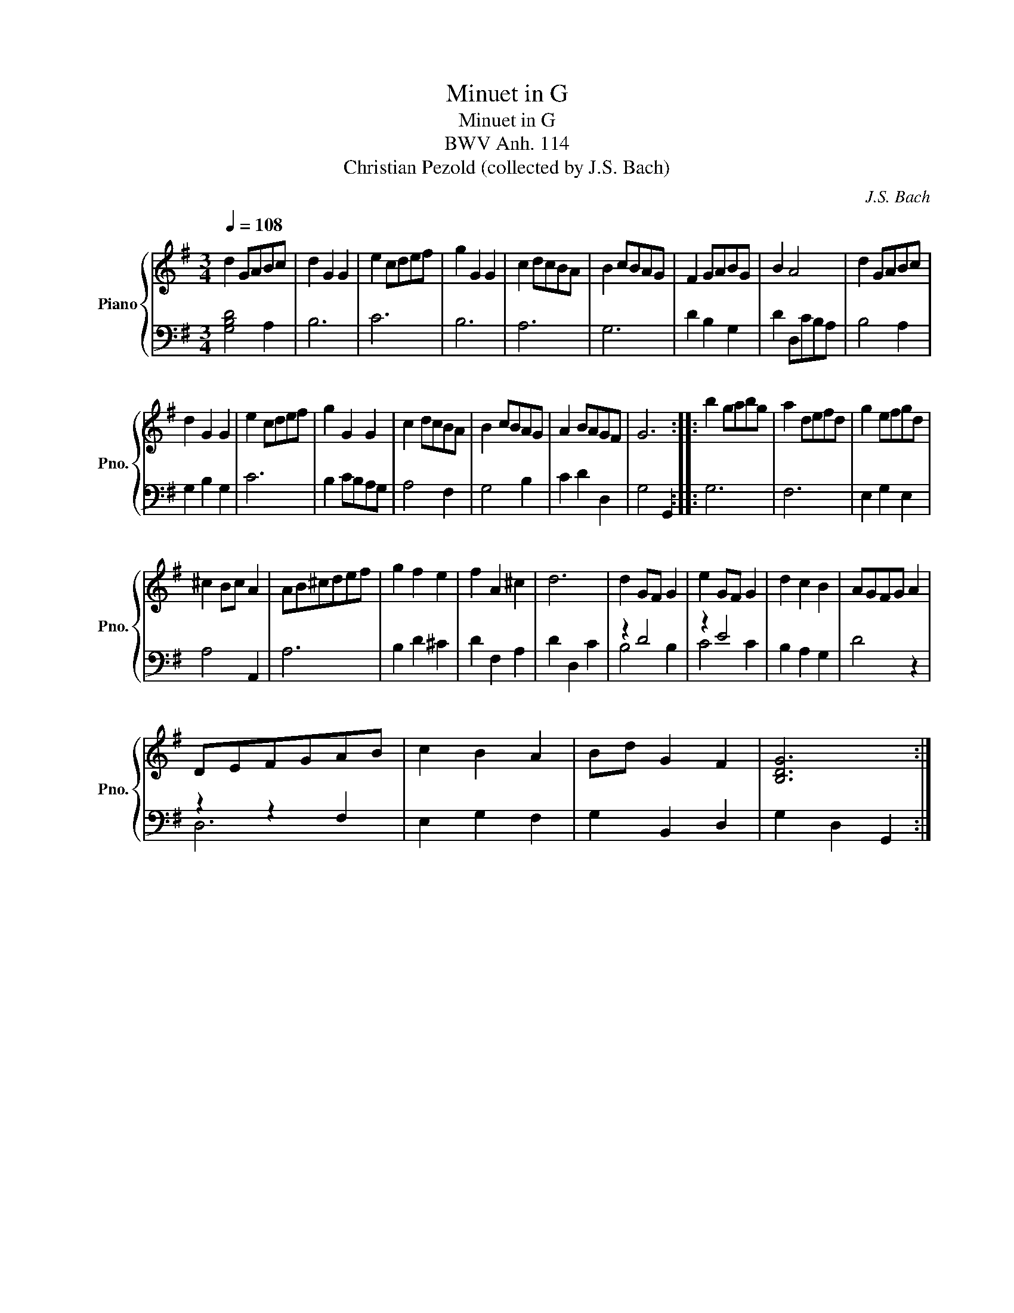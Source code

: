 X:1
T:Minuet in G
T:Minuet in G
T:BWV Anh. 114
T:Christian Pezold (collected by J.S. Bach) 
C:J.S. Bach
%%score { 1 | ( 2 3 ) }
L:1/8
Q:1/4=108
M:3/4
K:G
V:1 treble nm="Piano" snm="Pno."
V:2 bass 
V:3 bass 
V:1
 d2 GABc | d2 G2 G2 | e2 cdef | g2 G2 G2 | c2 dcBA | B2 cBAG | F2 GABG | B2 A4 | d2 GABc | %9
 d2 G2 G2 | e2 cdef | g2 G2 G2 | c2 dcBA | B2 cBAG | A2 BAGF | G6 :: b2 gabg | a2 defd | g2 efgd | %19
 ^c2 Bc A2 | AB^cdef | g2 f2 e2 | f2 A2 ^c2 | d6 | d2 GF G2 | e2 GF G2 | d2 c2 B2 | AGFG A2 | %28
 DEFGAB | c2 B2 A2 | Bd G2 F2 | [B,DG]6 :| %32
V:2
 [G,B,D]4 A,2 | B,6 | C6 | B,6 | A,6 | G,6 | D2 B,2 G,2 | D2 D,CB,A, | B,4 A,2 | G,2 B,2 G,2 | C6 | %11
 B,2 CB,A,G, | A,4 F,2 | G,4 B,2 | C2 D2 D,2 | G,4 G,,2 :: G,6 | F,6 | E,2 G,2 E,2 | A,4 A,,2 | %20
 A,6 | B,2 D2 ^C2 | D2 F,2 A,2 | D2 D,2 C2 | z2 D4 | z2 E4 | B,2 A,2 G,2 | D4 z2 | z2 z2 F,2 | %29
 E,2 G,2 F,2 | G,2 B,,2 D,2 | G,2 D,2 G,,2 :| %32
V:3
 x6 | x6 | x6 | x6 | x6 | x6 | x6 | x6 | x6 | x6 | x6 | x6 | x6 | x6 | x6 | x6 :: x6 | x6 | x6 | %19
 x6 | x6 | x6 | x6 | x6 | B,4 B,2 | C4 C2 | x6 | x6 | D,6 | x6 | x6 | x6 :| %32

